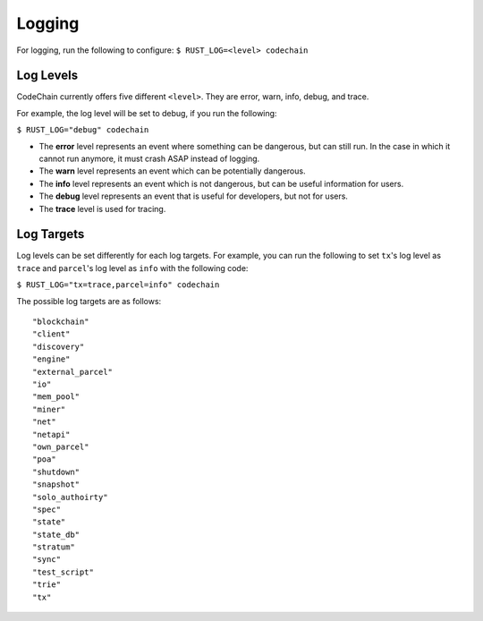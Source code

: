 .. _logging:

############
Logging
############
For logging, run the following to configure:
``$ RUST_LOG=<level> codechain``

Log Levels
=============
CodeChain currently offers five different ``<level>``. They are error, warn, info, debug, and trace.

For example, the log level will be set to debug, if you run the following:

``$ RUST_LOG="debug" codechain``

* The **error** level represents an event where something can be dangerous, but can still run. In the case in which it cannot run anymore, it must crash ASAP instead of logging.

* The **warn** level represents an event which can be potentially dangerous.

* The **info** level represents an event which is not dangerous, but can be useful information for users.

* The **debug** level represents an event that is useful for developers, but not for users.

* The **trace** level is used for tracing.

Log Targets
==============

Log levels can be set differently for each log targets. For example, you can run the following to set ``tx``'s log level as ``trace`` and ``parcel``'s
log level as ``info`` with the following code:

``$ RUST_LOG="tx=trace,parcel=info" codechain``

The possible log targets are as follows:
::

    "blockchain"
    "client"
    "discovery"
    "engine"
    "external_parcel"
    "io"
    "mem_pool"
    "miner"
    "net"
    "netapi"
    "own_parcel"
    "poa"
    "shutdown"
    "snapshot"
    "solo_authoirty"
    "spec"
    "state"
    "state_db"
    "stratum"
    "sync"
    "test_script"
    "trie"
    "tx"
